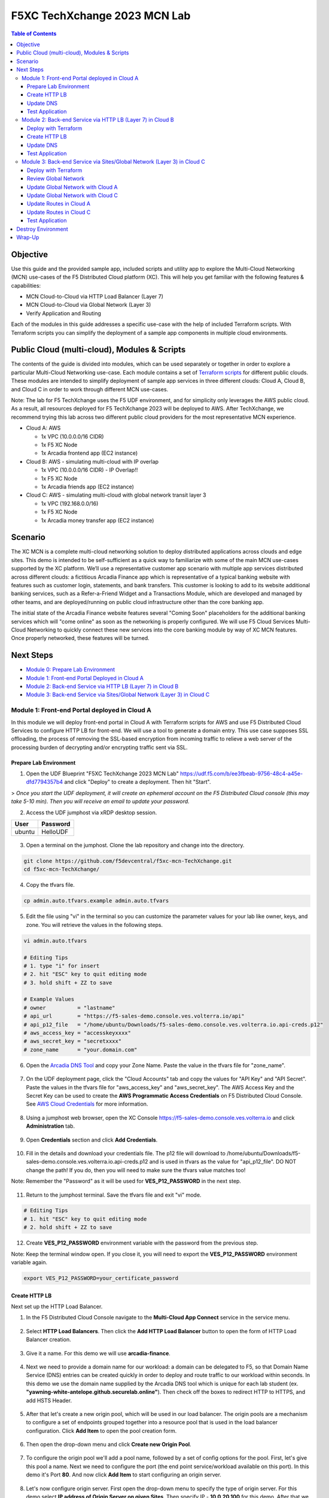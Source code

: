 F5XC TechXchange 2023 MCN Lab
==================================================

.. contents:: Table of Contents

Objective
####################
Use this guide and the provided sample app, included scripts and utility app to explore the Multi-Cloud Networking (MCN) use-cases of the F5 Distributed Cloud platform (XC). This will help you get familiar with the following features & capabilities: 

- MCN Cloud-to-Cloud via HTTP Load Balancer (Layer 7)
- MCN Cloud-to-Cloud via Global Network (Layer 3)
- Verify Application and Routing

Each of the modules in this guide addresses a specific use-case with the help of included Terraform scripts. With Terraform scripts you can simplify the deployment of a sample app components in multiple cloud environments.

Public Cloud (multi-cloud), Modules & Scripts
##############################################

The contents of the guide is divided into modules, which can be used separately or together in order to explore a particular Multi-Cloud Networking use-case. Each module contains a set of `Terraform scripts <./terraform>`_ for different public clouds. These modules are intended to simplify deployment of sample app services in three different clouds: Cloud A, Cloud B, and Cloud C in order to work through different MCN use-cases.

Note: The lab for F5 TechXchange uses the F5 UDF environment, and for simplicity only leverages the AWS public cloud. As a result, all resources deployed for F5 TechXchange 2023 will be deployed to AWS. After TechXchange, we recommend trying this lab across two different public cloud providers for the most representative MCN experience.

* Cloud A: AWS

  - 1x VPC (10.0.0.0/16 CIDR)
  - 1x F5 XC Node
  - 1x Arcadia frontend app (EC2 instance)

* Cloud B: AWS - simulating multi-cloud with IP overlap

  - 1x VPC (10.0.0.0/16 CIDR) - IP Overlap!!
  - 1x F5 XC Node
  - 1x Arcadia friends app (EC2 instance)

* Cloud C: AWS - simulating multi-cloud with global network transit layer 3

  - 1x VPC (192.168.0.0/16)
  - 1x F5 XC Node
  - 1x Arcadia money transfer app (EC2 instance)

Scenario
####################

The XC MCN is a complete multi-cloud networking solution to deploy distributed applications across clouds and edge sites. This demo is intended to be self-sufficient as a quick way to familiarize with some of the main MCN use-cases supported by the XC platform. We’ll use a representative customer app scenario with multiple app services distributed across different clouds: a fictitious Arcadia Finance app which is representative of a typical banking website with features such as customer login, statements, and bank transfers. This customer is looking to add to its website additional banking services, such as a Refer-a-Friend Widget and a Transactions Module, which are developed and managed by other teams, and are deployed/running on public cloud infrastructure other than the core banking app. 

The initial state of the Arcadia Finance website features several "Coming Soon" placeholders for the additional banking services which will "come online" as soon as the networking is properly configured. We will use F5 Cloud Services Multi-Cloud Networking to quickly connect these new services into the core banking module by way of XC MCN features. Once properly networked, these features will be turned.

.. figure:: assets/mcn-overview.gif

Next Steps
####################

- `Module 0: Prepare Lab Environment <module0>`_
- `Module 1: Front-end Portal Deployed in Cloud A <module1>`_
- `Module 2: Back-end Service via HTTP LB (Layer 7) in Cloud B <module2>`_
- `Module 3: Back-end Service via Sites/Global Network (Layer 3) in Cloud C <module3>`_


Module 1: Front-end Portal deployed in Cloud A
**********************************************

In this module we will deploy front-end portal in Cloud A with Terraform scripts for AWS and use F5 Distributed Cloud Services to configure HTTP LB for front-end. We will use a tool to generate a domain entry. This use case supposes SSL offloading, the process of removing the SSL-based encryption from incoming traffic to relieve a web server of the processing burden of decrypting and/or encrypting traffic sent via SSL.

.. figure:: assets/ssl-offload.png

Prepare Lab Environment
~~~~~~~~~~~~~~~~~~~~~~~

1. Open the UDF Blueprint "F5XC TechXchange 2023 MCN Lab" https://udf.f5.com/b/ee3fbeab-9756-48c4-a45e-dfd7794357b4 and click "Deploy" to create a deployment. Then hit "Start".

> *Once you start the UDF deployment, it will create an ephemeral account on the F5 Distributed Cloud console (this may take 5-10 min). Then you will receive an email to update your password.*

2. Access the UDF jumphost via xRDP desktop session.

======  ========
User    Password
======  ========
ubuntu  HelloUDF
======  ========

.. figure:: assets/udf/udf-jumphost-xrdp.png

3. Open a terminal on the jumphost. Clone the lab repository and change into the directory.

.. code:: bash

     git clone https://github.com/f5devcentral/f5xc-mcn-TechXchange.git
     cd f5xc-mcn-TechXchange/

4. Copy the tfvars file.

.. code:: bash

     cp admin.auto.tfvars.example admin.auto.tfvars

5. Edit the file using "vi" in the terminal so you can customize the parameter values for your lab like owner, keys, and zone. You will retrieve the values in the following steps. 

.. code:: bash

     vi admin.auto.tfvars

     # Editing Tips
     # 1. type "i" for insert
     # 2. hit "ESC" key to quit editing mode
     # 3. hold shift + ZZ to save

     # Example Values
     # owner          = "lastname"
     # api_url        = "https://f5-sales-demo.console.ves.volterra.io/api"
     # api_p12_file   = "/home/ubuntu/Downloads/f5-sales-demo.console.ves.volterra.io.api-creds.p12"
     # aws_access_key = "accesskeyxxxx"
     # aws_secret_key = "secretxxxx"
     # zone_name      = "your.domain.com"

6. Open the `Arcadia DNS Tool <https://tool.xc-mcn.securelab.online>`_ and copy your Zone Name. Paste the value in the tfvars file for "zone_name".

.. figure:: assets/xc/zone_name.png

7. On the UDF deployment page, click the "Cloud Accounts" tab and copy the values for "API Key" and "API Secret". Paste the values in the tfvars file for "aws_access_key" and "aws_secret_key". The AWS Access Key and the Secret Key can be used to create the **AWS Programmatic Access Credentials** on F5 Distributed Cloud Console. See `AWS Cloud Credentials <https://docs.cloud.f5.com/docs/how-to/site-management/cloud-credentials#aws-programmable-access-credentials>`_  for more information.

.. figure:: assets/udf/udf-cloud-account-api.png

8. Using a jumphost web browser, open the XC Console https://f5-sales-demo.console.ves.volterra.io and click **Administration** tab.

.. figure:: assets/xc/administration.png

9. Open **Credentials** section and click **Add Credentials**.

.. figure:: assets/xc/create_credentials.png

10. Fill in the details and download your credentials file. The p12 file will download to /home/ubuntu/Downloads/f5-sales-demo.console.ves.volterra.io.api-creds.p12 and is used in tfvars as the value for "api_p12_file". DO NOT change the path! If you do, then you will need to make sure the tfvars value matches too!

Note: Remember the "Password" as it will be used for **VES_P12_PASSWORD** in the next step.

.. figure:: assets/xc/fill_credentials.png

11. Return to the jumphost terminal. Save the tfvars file and exit "vi" mode.

.. code:: bash

     # Editing Tips
     # 1. hit "ESC" key to quit editing mode
     # 2. hold shift + ZZ to save

12. Create **VES_P12_PASSWORD** environment variable with the password from the previous step.

Note: Keep the terminal window open. If you close it, you will need to export the **VES_P12_PASSWORD** environment variable again.

.. code:: bash

     export VES_P12_PASSWORD=your_certificate_password


Create HTTP LB
~~~~~~~~~~~~~~~

Next set up the HTTP Load Balancer.

1. In the F5 Distributed Cloud Console navigate to the **Multi-Cloud App Connect** service in the service menu.

.. figure:: assets/open_lb.png

2. Select **HTTP Load Balancers**. Then click the **Add HTTP Load Balancer** button to open the form of HTTP Load Balancer creation.

.. figure:: assets/create_cloud_a_lb.png

3. Give it a name. For this demo we will use **arcadia-finance**.

.. figure:: assets/cloud_a_lb_metadata.png

4. Next we need to provide a domain name for our workload: a domain can be delegated to F5, so that Domain Name Service (DNS) entries can be created quickly in order to deploy and route traffic to our workload within seconds. In this demo we use the domain name supplied by the Arcadia DNS tool which is unique for each lab student (ex. **"yawning-white-antelope.github.securelab.online"**). Then check off the boxes to redirect HTTP to HTTPS, and add HSTS Header.

.. figure:: assets/cloud_a_lb_domains.png

5. After that let's create a new origin pool, which will be used in our load balancer. The origin pools are a mechanism to configure a set of endpoints grouped together into a resource pool that is used in the load balancer configuration. Click **Add Item** to open the pool creation form.

.. figure:: assets/cloud_a_lb_origins.png

6. Then open the drop-down menu and click **Create new Origin Pool**.

.. figure:: assets/cloud_a_lb_create_origin.png

7. To configure the origin pool we'll add a pool name, followed by a set of config options for the pool. First, let's give this pool a name. Next we need to configure the port (the end point service/workload available on this port). In this demo it's Port **80**. And now click **Add Item** to start configuring an origin server.

.. figure:: assets/cloud_a_lb_origin_details.png

8. Let's now configure origin server. First open the drop-down menu to specify the type of origin server. For this demo select **IP address of Origin Server on given Sites**. Then specify IP - **10.0.20.100** for this demo. After that we need to select **Site** as Site type and specify it as **cloud-a**. Finally, the last step to configure the origin server is specifying network on the site. Select **Inside Network**. Complete by clicking **Add Item**.

.. figure:: assets/cloud_a_lb_origin_server.png

9. Then just click **Continue** to move on.

.. figure:: assets/cloud_a_lb_origin_details_save.png

10. Once done, click **Add Item** to apply the origin pool to the load balancer configuration. This will return to the load balancer configuration form.

.. figure:: assets/cloud_a_lb_origin_save.png

11. Take a look at the load balancer configuration and finish creating it by clicking **Save and Exit**.

.. figure:: assets/cloud_a_lb_save.png

Update DNS
~~~~~~~~~~~~

You will see the created HTTP Load Balancer. Now we need to copy the host name in order to delegate the domain.

1. Open the menu of HTTP Load Balancer we've just created and select **Manage Configuration**.  

.. figure:: assets/cloud_a_lb_dns_open.png

2. Copy host name you see in the configuration. Host name will be used as CNAME value for the domain. After copying the host name, move on and copy CNAME value. It will be used to create an HTTPS certificate. 

.. figure:: assets/cloud_a_lb_dns_details.png

3. Open `Arcadia DNS Tool <https://tool.xc-mcn.securelab.online>`_ and paste the host name as **CNAME record** and the CNAME value as **ACME_CHALLENGE record**. Then click **Update** to update DNS and create the certificate. 

.. figure:: assets/cloud_a_lb_tool_update.png

4. Check the status in the XC Console. It may take a few minutes to update the DNS info and generate and apply the certificate. You will see their updated status as below:

.. figure:: assets/cloud_a_lb_dns_valid.png

Test Application
~~~~~~~~~~~~~~~~~

Now that the DNS is updated and the certificate is active, let's proceed to the website and test.

1. Go to **yawning-white-antelope.github.securelab.online** and see if the certificate of the site is valid. 

Note: your FQDN will be different!

.. figure:: assets/cloud_a_lb_website.png

2. Let's now log in. Use the following credentials:

======  =========
User    Password
======  =========
admin   iloveblue
======  =========

.. figure:: assets/cloud_a_lb_website_login.png

After we enter the website, we can see it's up and running. We can also see that there are a few modules that are still not active - Refer a friend and Transactions. We will configure them in the following steps.

.. figure:: assets/cloud_a_lb_website_sections.png

3. Next let's navigate to the XC Console **App Traffic** to see the current traffic flow. It shows us traffic coming from clients to Cloud A through F5 PoP with SSL offloading which provides security and speed.  

.. figure:: assets/app_traffic_1.png

4. And finally, let's take a look at the HTTP Load Balancer dashboard. Proceed to **HTTP Load Balancers** and then click on the created one. 

.. figure:: assets/app_traffic_2.png

We can see a view for entire performance monitoring information. Dashboard shows sections such as healthscore, active alerts, metrics, clients, devices, policy, security, etc. Metrics include requests, throughputs, and latency. Client information includes details such as top clients, TLS fingerprints, client location, etc.
Device information includes device type and browser type. 

.. figure:: assets/app_traffic_3.png

################

Module 2: Back-end Service via HTTP LB (Layer 7) in Cloud B
***********************************************************

In this module we will connect the Refer-a-Friend Widget, which will be running in our Cloud B. We will create another HTTP Load Balancer (Layer 7), and make it available on the Arcadia Finance website, which was previously inactive in the step above. 

But first, we need to configure our second cloud (Cloud B). It is recommended that for Cloud B you use a provider different from the one you've configured for Cloud A. However, we will use AWS for Cloud B since the F5 UDF environment only has AWS permissions. 

Below is the service topology we will achieve at the end of this module. Note the IP overlap of the Core Module IP (deployed in the previous step), and the IP of the Refer-a-Friend service (also 10.0.20.100). This is a perfect opportunity to use an HTTP Load Balancer!

.. figure:: assets/layer-7.png

Deploy with Terraform
~~~~~~~~~~~~~~~~~~~~~~~

1. Deploy the Terraform code for "Cloud B" by running the script **./cloud-B-setup.sh**, ensuring you are in the following directory /home/ubuntu/f5xc-mcn-TechXchange/.

.. code:: bash

     ./cloud-B-setup.sh

2. You can check status in the F5 Distributed Cloud Console, **Multi-Cloud Network Connect**, **Site List** and check the **Health Score**. It may take some time to provision the node.

.. figure:: assets/xc/cloud_b_ready.png

Create HTTP LB
~~~~~~~~~~~~~~~

Assuming you now have your Cloud B confirmed, let's create one more HTTP Load Balancer for this use case.

1. Navigate to **Multi-Cloud App Connect** and select **HTTP Load Balancers**. Then click the **Add HTTP Load Balancer** button to open the form of HTTP Load Balancer creation.

.. figure:: assets/cloud_b_lb_create.png

2. Give this Load Balancer a name. For this use case we will use **friends-module**.

.. figure:: assets/cloud_b_lb_metadata.png

3. Now we need to provide a domain name for our workload. In this use case we will specify **friends.yawning-white-antelope.github.securelab.online**. Then open the drop-down menu to select Load Balancer type - **HTTP** and check off the box to enable automatic managing of DNS records. Next we need to specify the port. We will use Port **80** for this use case. 

Note: your FQDN will be different!

.. figure:: assets/cloud_b_lb_dns.png

4. After that let's create a new origin pool, which will be used in our load balancer. Click **Add Item** to open the pool creation form.

.. figure:: assets/cloud_b_lb_pool_add.png

5. Then open the drop-down menu and click **Create new Origin Pool**.

.. figure:: assets/cloud_b_lb_origin_create.png

6. To configure the origin pool we'll add a pool name, followed by a set of config options for the pool. First, let's give this pool a name - **friends-origin**. Next we need to configure the port - **80**. And then click **Add Item** to start configuring an origin server.

.. figure:: assets/cloud_b_lb_origin_meta.png

7. First open the drop-down menu to specify the type of origin server. For this use case select **IP address of Origin Server on given Sites**. Then specify IP - **10.0.20.100**. After that we need to select **Site** as Site type and specify it as **cloud-b**. Finally, the last step to configure the origin server is specifying network on the site. Select **Inside Network**. Complete by clicking **Add Item**.

.. figure:: assets/cloud_b_lb_origin_add_server.png

8. Then click **Continue** to move on.

.. figure:: assets/cloud_b_lb_origin_continue.png

9. Once done, click **Add Item** to apply the origin pool to the load balancer configuration. This will return to the load balancer configuration form.

.. figure:: assets/cloud_b_lb_pool_continue.png

10. Finally, configure the HTTP Load Balancer to Advertise the VIP to **cloud-a** for this use case. Select **Custom** for VIP Advertisement, which configures the specific sites where the VIP is advertised. And then click **Configure**.

.. figure:: assets/cloud_b_lb_avertisement.png

11. Click **Add Item** to add the configuration.

.. figure:: assets/cloud_b_lb_avertisement_add.png

12. In the drop down menu select **Site** as a place to advertise. Then select **Inside Network** for the site. And finally, select **cloud-a** as site reference. Click **Add Item** to add the specified configuration. 

.. figure:: assets/cloud_b_lb_avertisement_add_details.png

13. Proceed by clicking **Apply**. This will apply the VIP Advertisement configuration to the HTTP Load Balancer. 

.. figure:: assets/cloud_b_lb_avertisement_continue.png

14. Take a look at the load balancer configuration and finish creating it by clicking **Save and Exit**.

.. figure:: assets/cloud_b_lb_save.png

Update DNS
~~~~~~~~~~~~

1. Now that we've configured the HTTP Load Balancer, we need to run the following command in CLI to extract the private IP value for our site from the Cloud A file: 

.. code:: bash

     terraform -chdir=terraform/cloud-a/aws output

The output will show us the private IP address for our site deployed by F5 Distributed Cloud Services.

.. code:: bash

     # example
     xc_node_private_ip = "10.0.20.34"
     xc_node_private_nic_id = "eni-0d64d56fe2e9bcadc"

2. Open `Arcadia DNS Tool <https://tool.xc-mcn.securelab.online>`_ and type in the IP address for the DNS server. Click **Update**.  

.. figure:: assets/cloud_b_dns_update.png

Test Application
~~~~~~~~~~~~~~~~~

As soon as the DNS is updated, we can go to our website and see that a new module is now active - Refer a friend. 

.. figure:: assets/cloud_b_app.png 

################

Module 3: Back-end Service via Sites/Global Network (Layer 3) in Cloud C
************************************************************************

In this module we will connect the Arcadia Core app (back-end service) to another apps service: The Transaction Module. We will use a different approach from the previous module, by using the Layer 3 connectivity via F5 Distributed Cloud Multi-Cloud Networking via Sites/Global Network.

But first, we need to configure our last cloud provider (Cloud C). We will once again use AWS since the F5 UDF environment only has access to AWS.

At the end of this module, we will have the following architecture for our app services:

.. figure:: assets/layer-3.png

Deploy with Terraform
~~~~~~~~~~~~~~~~~~~~~~~

1. Deploy the Terraform code for "Cloud C" by running the script **./cloud-C-setup.sh**, ensuring you are in the following directory /home/ubuntu/f5xc-mcn-TechXchange/.

.. code:: bash

     ./cloud-C-setup.sh

2. You can check status in the F5 Distributed Cloud Console, **Multi-Cloud Network Connect**, **Site List** and check the **Health Score**. It may take some time to provision the node. 

.. figure:: assets/xc/cloud_c_ready.png

Review Global Network
~~~~~~~~~~~~~~~~~~~~~

Assuming you now have your Cloud C confirmed, let's move on to configure a Global Network. For automation purposes, this demo already created the Global Network object "<lastname>-global-techxhange" with Terraform code. Your task will be to associate Cloud A and Cloud C with the Global Network.

First validate the existing Global Network object. This way, you can see how it was created and the different properties.

1. Open the service menu and proceed to **Multi-Cloud Network Connect**.

.. figure:: assets/cloud_c_aws_1.png

2. In **Networking** select **Virtual Networks**.

.. figure:: assets/global_network_1.png

3. Open the menu of your Global Network and select **Manage Configuration**.

.. figure:: assets/global_network_2.png

4. Notice the type is set to Global Network. Click **Edit Configuration** to see more properties.

.. figure:: assets/global_network_3.png

5. Review the additional fields and then click **Cancel and Exit**.

.. figure:: assets/global_network_4.png

Update Global Network with Cloud A
~~~~~~~~~~~~~~~~~~~~~~~~~~~~~~~~~~

Now it's time to connect Cloud A and Cloud C together by associating the sites with the Global Network. First, configure Cloud A.
 
1. In **Site Management** select **AWS VPC Sites** to see the site created. 

.. figure:: assets/cloud_c_aws_2.png

2. Open the menu of Cloud A site and select **Manage Configuration**.

.. figure:: assets/cloud_c_aws_3.png

3. In order to enable the editing mode, click **Edit Configuration**.

.. figure:: assets/cloud_c_aws_4.png

4. Scroll down to the **Networking Config** and click **Edit Configuration**. 

.. figure:: assets/cloud_c_aws_5.png

5. If needed, enable **Show Advanced Fields**, select "Connect Global Networks", and click **Add Item**.

.. figure:: assets/cloud_c_aws_6.png

6. Open the list of networks and select your Global Network. Then add it by clicking **Apply**.

.. figure:: assets/cloud_c_aws_7.png

7. Apply the updated configuration to the Site by clicking **Apply** again.

.. figure:: assets/cloud_c_aws_8.png

8. Review the final configuration click **Save and Exit**.

.. figure:: assets/cloud_c_aws_9.png

Update Global Network with Cloud C
~~~~~~~~~~~~~~~~~~~~~~~~~~~~~~~~~~

Now we will add the Global Network to Cloud C. We can do this connectivity since there is non-overlapping IP space. If you recall, Cloud A is configured with 10.0.0.0/16 CIDR, and Cloud C is configured with 192.168.0.0/16 CIDR.

1. Open the Cloud C site menu and select **Manage Configuration**.

.. figure:: assets/cloud_c_aws_10.png

2. In order to enable the editing mode, click **Edit Configuration**.

.. figure:: assets/cloud_c_aws_11.png

3. Scroll down to the **Networking Config** and click **Edit Configuration**. 

.. figure:: assets/cloud_c_aws_5.png

4. If needed, enable **Show Advanced Fields**, select "Connect Global Networks", and click **Add Item**.

.. figure:: assets/cloud_c_aws_6.png

5. Open the list of networks and select your Global Network. Then add it by clicking **Apply**.

.. figure:: assets/cloud_c_aws_7.png

6. Apply the updated configuration to the Site by clicking **Apply** again.

.. figure:: assets/cloud_c_aws_8.png

7. Review the final configuration click **Save and Exit**.

.. figure:: assets/cloud_c_aws_9.png

Update Routes in Cloud A
~~~~~~~~~~~~~~~~~~~~~~~~

Next we need to configure routing. Traffic between Cloud A and Cloud C will use the XC Global Network. This is achieved with route table entries, matching address prefixes, and setting next hop as the XC node's network interface. This demo already created a route table entry for Cloud A to reach Cloud C via the XC Global Network.

Login to Cloud A (AWS) to validate existing routes.

1. On the UDF deployment page, click the "Cloud Accounts" tab and copy the value for "Console Password". Then open the "Console URL" to login to AWS.

.. figure:: assets/udf/udf-cloud-account-console.png

================  ================
Console Username  Console Password
================  ================
udf               <redacted>
================  ================

2. Change the AWS Region to match Cloud A. For this demo, you deployed to "us-east-2" US East (Ohio).

.. figure:: assets/cloud_a_region.png

3. Navigate to VPC.

.. figure:: assets/cloud_aws_console_vpc.png

4. Select Route Tables.

.. figure:: assets/cloud_aws_console_route_tables.png

5. Select the Cloud A public route table and view the Routes.

Note: The Terraform code in this demo assigns "Name" with a value of "cloud-a-public-route-table". Unfortunately, the XC node deployment also updates "Name" and changes the value. Therefore, your public route table might be named differently. If this is the case, choose the route table with "-outside" as the suffix.

.. figure:: assets/cloud_a_route_table_public1.png

Alternatively, you can re-run the Cloud A setup script to apply the correct tags and values.

.. code:: bash

     ./cloud-A-setup.sh

     # example output
     Terraform will perform the following actions:

     # aws_route_table.public will be updated in-place
     ~ resource "aws_route_table" "public" {
          id               = "rtb-0d4ebe7caae0c2ac0"
          ~ tags             = {
               "Environment"             = "cloud-a"
               ~ "Name"                    = "CGyYiprZO-outside" -> "cloud-a-public-route-table"

     Plan: 0 to add, 1 to change, 0 to destroy.
     ...snippet...

Note: Here is an example of the updated route table names after running the setup script again.

.. figure:: assets/cloud_a_route_table_public2.png

Items of importance...

==============================  =========
Destination                     Target
==============================  =========
192.168.0.0/16 << Cloud C CIDR  eni-0d64d56fe2e9bcadc << Cloud A XC node NIC ID
==============================  =========

What does this mean? Subnets in Cloud A that are associated with this route table will send 192.168.0.0/16 destination traffic to the XC node as the next hop.

Update Routes in Cloud C
~~~~~~~~~~~~~~~~~~~~~~~~

At this point in the lab, you validated that Cloud A has route entries to reach Cloud C. Now you need to setup similar routing in Cloud C to allow return traffic.

First, identify the target network interface (ENI) for the XC node in Cloud C.

1. Return to the AWS Console Home and navigate to EC2.

.. figure:: assets/cloud_aws_console_ec2.png

2. Select Instances.

.. figure:: assets/cloud_aws_ec2_instances.png

3. Change the AWS Region to match Cloud C. For this demo, you deployed to "us-west-2" US West (Oregon).

.. figure:: assets/cloud_c_region.png

4. Select the XC instance "master-0", click "Networking" tab, then copy the private interface ENI ID. This will be used as the route entry "target".

.. figure:: assets/cloud_c_eni_ids.png

5. Optionally, you can further validate the "inside" interface by selecting the ENI (click the link). Then click the "Tags" tab to see more details about this interface.

.. figure:: assets/cloud_c_eni_tags.png

Next, you will use the ENI ID to create a route entry.

6. Navigate to VPC.

.. figure:: assets/cloud_aws_console_vpc.png

7. Select Route Tables.

.. figure:: assets/cloud_aws_console_route_tables.png

8. Select the Cloud C public route table.

Note: The Terraform code in this demo assigns "Name" with a value of "cloud-c-public-route-table". Unfortunately, the XC node deployment also updates "Name" and changes the value. Therefore, your public route table might be named differently. If this is the case, choose the route table with "-outside" as the suffix.

.. figure:: assets/cloud_c_route_table_public1.png

Alternatively, you can re-run the Cloud C setup script to apply the correct tags and values.

.. code:: bash

     ./cloud-C-setup.sh

     # example output
     Terraform will perform the following actions:

     # aws_route_table.public will be updated in-place
     ~ resource "aws_route_table" "public" {
          id               = "rtb-0fdef2c59eb633906"
          ~ tags             = {
               "Environment"             = "cloud-c"
               ~ "Name"                    = "7gS4kTqtj-outside" -> "cloud-c-public-route-table"

     Plan: 0 to add, 1 to change, 0 to destroy.
     ...snippet...

9. Select "Edit Routes" to create a new route entry.

Note: Here is an example of the updated route table names after running the setup script again.

.. figure:: assets/cloud_c_route_table_public2.png

10. Click "Add route", supply details, then "Save Changes".

.. figure:: assets/cloud_c_route_table_public3.png

Items of importance...

==============================  =========
Destination                     Target
==============================  =========
10.0.0.0/16 << Cloud A CIDR     eni-05dcbec0b9eade0c4 << Cloud C XC node NIC ID
==============================  =========

11. Review the route entries.

.. figure:: assets/cloud_c_route_table_public4.png

What does this mean? Subnets in Cloud C that are associated with this route table will send 10.0.0.0/16 destination traffic to the XC node as the next hop.

Test Application
~~~~~~~~~~~~~~~~~

Now let's test the connected modules.

1. We will open the site and see that now all the modules are active, including the Transactions. 

.. figure:: assets/cloud_c_app.png

2. Let's now take a look at site monitoring and visibility. Navigate to **Site Connectivity** and then move on to **Site Networking**. 

.. figure:: assets/monitoring_0.png

The dashboard shows all the insights, including sites' status and traffic distribution. We can also see the top 10 sites and tunnels filtered using various criteria, such as data sent and / or received, throughput and others.

.. figure:: assets/monitoring_1.png

3. Next let's go to the **Tunnel** tab and some tunnel analytics, including status, latency, data plane reachability, throughput and drop rate. We can see that our tunnels are up and running with high connectivity.    

.. figure:: assets/monitoring_2.png

4. And finally, we will take a look at statistics by interface on each F5 Distributed Cloud Services node. Proceed to the **Interfaces** tab to see the site the interface refers to, its status and throughput, as well as drop rate.   

.. figure:: assets/monitoring_3.png

Destroy Environment
###################

When your done with the lab, make sure to run the destroy scripts to delete all resources in F5 Distributed Cloud and AWS. These should be run on the jumphost terminal within the directory /home/ubuntu/f5xc-mcn-TechXchange/.

.. code:: bash

     ./cloud-A-destroy.sh
     ./cloud-B-destroy.sh
     ./cloud-C-destroy.sh

Wrap-Up
#######

At this stage you should have set up a sample app environment used various multi-cloud networking features to securely network and control your app services. You also should be familiar with the telemetry and insights from the dashboards for the various MCN services. 

We hope you have a better understanding of the F5 Distributed Cloud MCN services and are now ready to implement it for your own organization. Should you have any issues or questions, please feel free to raise them via GitHub. Thank you!

